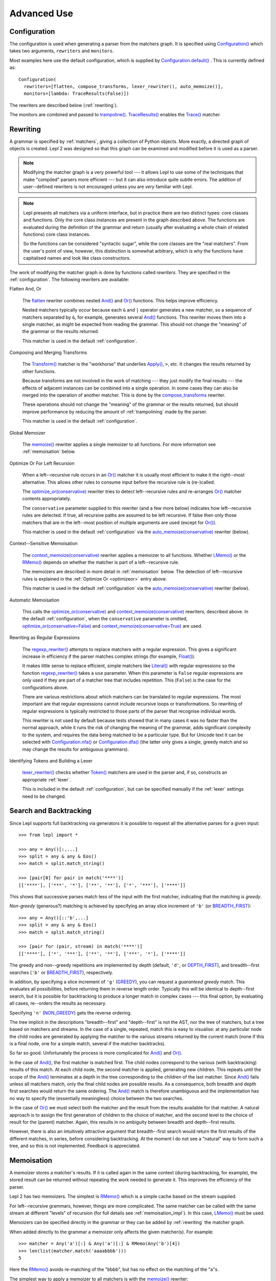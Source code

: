 
Advanced Use
============


.. index:: Configuration(), configuration, flatten(), compose_transforms(), auto_memoize(), default configuration
.. _configuration:

Configuration
-------------

The configuration is used when generating a parser from the matchers graph.
It is specified using `Configuration()
<api/redirect.html#lepl.config.Configuration>`_ which takes two arguments,
``rewriters`` and ``monitors``.

Most examples here use the default configuration, which is supplied by
`Configuration.default()
<api/redirect.html#lepl.config.Configuration.default>`_ .  This is currently
defined as::

  Configuration(
    rewriters=[flatten, compose_transforms, lexer_rewriter(), auto_memoize()],
    monitors=[lambda: TraceResults(False)])

The rewriters are described below (:ref:`rewriting`).

The monitors are combined and passed to `trampoline()
<api/redirect.html#lepl.parser.trampoline>`_.  `TraceResults() <api/redirect.html#lepl.trace.TraceResults>`_ enables the
`Trace() <api/redirect.html#lepl.matchers.monitor.Trace>`_ matcher.


.. index:: rewriting
.. _rewriting:

Rewriting
---------

A grammar is specified by :ref:`matchers`, giving a collection of Python
objects.  More exactly, a directed graph of objects is created.  Lepl 2 was
designed so that this graph can be examined and modified before it is used as
a parser.

.. note::

  Modifying the matcher graph is a very powerful tool --- it allows Lepl to
  use some of the techniques that make "compiled" parsers more efficient ---
  but it can also introduce quite subtle errors.  The addition of
  user--defined rewriters is not encouraged unless you are *very* familiar
  with Lepl.

.. note::

  Lepl presents all matchers via a uniform interface, but in practice there
  are two distinct types: core classes and functions.  Only the core class
  instances are present in the graph described above.  The functions are
  evaluated during the definition of the grammar and return (usually after
  evaluating a whole chain of related functions) core class instances.

  So the functions can be considered "syntactic sugar", while the core classes
  are the "real matchers".  From the user's point of view, however, this
  distinction is somewhat arbitrary, which is why the functions have
  capitalised names and look like class constructors.

The work of modifying the matcher graph is done by functions called
*rewriters*.  They are specified in the :ref:`configuration`.  The following
rewriters are available:


.. index:: flatten()

Flatten And, Or

  The `flatten <api/redirect.html#lepl.rewriters.flatten>`_ rewriter
  combines nested `And() <api/redirect.html#lepl.matchers.combine.And>`_ and `Or()
  <api/redirect.html#lepl.matchers.combine.Or>`_ functions.  This helps improve
  efficiency.

  Nested matchers typically occur because each ``&`` and ``|`` operator
  generates a new matcher, so a sequence of matchers separated by ``&``, for
  example, generates several `And() <api/redirect.html#lepl.matchers.combine.And>`_
  functions.  This rewriter moves them into a single matcher, as might be
  expected from reading the grammar.  This should not change the "meaning" of
  the grammar or the results returned.

  This matcher is used in the default :ref:`configuration`.


.. index:: compose_transforms()

Composing and Merging Transforms

  The `Transform() <api/redirect.html#lepl.functions.Transform>`_ matcher is
  the "workhorse" that underlies `Apply()
  <api/redirect.html#lepl.matchers.derived.Apply>`_, ``>``, etc.  It changes the
  results returned by other functions.

  Because transforms are not involved in the work of matching --- they just
  modify the final results --- the effects of adjacent instances can be
  combined into a single operation.  In some cases they can also be merged
  into the operation of another matcher.  This is done by the
  `compose_transforms <api/redirect.html#lepl.rewriters.compose_transforms>`_
  rewriter.

  These operations should not change the "meaning" of the grammar or the
  results returned, but should improve performance by reducing the amount of
  :ref:`trampolining` made by the parser.

  This matcher is used in the default :ref:`configuration`.


.. index:: memoize()

Global Memoizer

  The `memoize() <api/redirect.html#lepl.rewriters.memoize>`_ rewriter applies
  a single memoizer to all functions.  For more information see
  :ref:`memoisation` below.


.. index:: optimize_or()
.. _optimizeor:

Optimize Or For Left Recursion

  When a left--recursive rule occurs in an `Or()
  <api/redirect.html#lepl.matchers.combine.Or>`_ matcher it is usually most efficient
  to make it the right--most alternative.  This allows other rules to consume
  input before the recursive rule is (re-)called.

  The `optimize_or(conservative)
  <api/redirect.html#lepl.rewriters.optimize_or>`_ rewriter tries to detect
  left--recursive rules and re-arranges `Or()
  <api/redirect.html#lepl.matchers.combine.Or>`_ matcher contents appropriately.

  The ``conservative`` parameter supplied to this rewriter (and a few more
  below) indicates how left--recursive rules are detected.  If true, all
  recursive paths are assumed to be left recursive.  If false then only those
  matchers that are in the left--most position of multiple arguments are used
  (except for `Or() <api/redirect.html#lepl.matchers.combine.Or>`_).

  This matcher is used in the default :ref:`configuration` via the
  `auto_memoize(conservative)
  <api/redirect.html#lepl.rewriters.auto_memoize>`_ rewriter (below).


.. index:: context_memoize()

Context--Sensitive Memoisation

  The `context_memoize(conservative)
  <api/redirect.html#lepl.rewriters.context_memoize>`_ rewriter applies a
  memoizer to all functions.  Whether `LMemo()
  <api/redirect.html#lepl.memo.LMemo>`_ or the `RMemo()
  <api/redirect.html#lepl.memo.RMemo>`_ depends on whether the matcher is part
  of a left--recursive rule.

  The memoizers are described in more detail in :ref:`memoisation` below.  The
  detection of left--recursive rules is explained in the :ref:`Optimize Or
  <optimizeor>` entry above.

  This matcher is used in the default :ref:`configuration` via the
  `auto_memoize(conservative)
  <api/redirect.html#lepl.rewriters.auto_memoize>`_ rewriter (below).


.. index:: auto_memoize()

Automatic Memoisation

  This calls the `optimize_or(conservative)
  <api/redirect.html#lepl.rewriters.optimize_or>`_ and
  `context_memoize(conservative)
  <api/redirect.html#lepl.rewriters.context_memoize>`_ rewriters, described
  above.  In the default :ref:`configuration`, when the ``conservative``
  parameter is omitted, `optimize_or(conservative=False)
  <api/redirect.html#lepl.rewriters.optimize_or>`_ and
  `context_memoize(conservative=True)
  <api/redirect.html#lepl.rewriters.context_memoize>`_ are used.


.. index:: regexp_rewriter()

Rewriting as Regular Expressions

  The `regexp_rewriter()
  <api/redirect.html#lepl.regexp.rewriters.regexp_rewriter>`_ attempts to
  replace matchers with a regular expression.  This gives a significant
  increase in efficiency if the parser matches complex strings (for example,
  `Float() <api/redirect.html#lepl.matchers.derived.Float>`_).

  It makes little sense to replace efficient, simple matchers like `Literal()
  <api/redirect.html#lepl.matchers.core.Literal>`_ with regular expressions so the
  function `regexp_rewriter()
  <api/redirect.html#lepl.regexp.rewriters.regexp_rewriter>`_ takes a ``use``
  parameter.  When this parameter is ``False`` regular expressions are only
  used if they are part of a matcher tree that includes repetition.  This
  (``False``) is the case for the configurations above.

  There are various restrictions about which matchers can be translated to
  regular expressions.  The most important are that regular expressions cannot
  include recursive loops or transformations.  So rewriting of regular
  expressions is typically restricted to those parts of the parser that
  recognise individual words.
  
  This rewriter is not used by default because tests showed that in many cases
  it was no faster than the normal approach, while it runs the risk of
  changing the meaning of the grammar, adds significant complexity to the
  system, and requires the data being matched to be a particular type.  But
  for Unicode text it can be selected with `Configuration.nfa()
  <api/redirect.html#lepl.config.Configuration.nfa>`_ or `Configuration.dfa()
  <api/redirect.html#lepl.config.Configuration.dfa>`_ (the latter only gives a
  single, greedy match and so may change the results for ambiguous grammars).


.. index:: lexer_rewriter()

Identifying Tokens and Building a Lexer

  `lexer_rewriter() <api/redirect.html#lepl.lexer.rewriters.lexer_rewriter>`_
  checks whether `Token() <api/redirect.html#lepl.lexer.matchers.Token>`_ matchers are used in the parser and, if so,
  constructs an appropriate :ref:`lexer`.

  This is included in the default :ref:`configuration`, but can be specified
  manually if the :ref:`lexer` settings need to be changed.


.. index:: search, backtracking
.. _backtracking:

Search and Backtracking
-----------------------

Since Lepl supports full backtracking via generators it is possible to request
all the alternative parses for a given input::

  >>> from lepl import *

  >>> any = Any()[:,...]
  >>> split = any & any & Eos()
  >>> match = split.match_string()

  >>> [pair[0] for pair in match('****')]
  [['****'], ['***', '*'], ['**', '**'], ['*', '***'], ['****']]

This shows that successive parses match less of the input with the first
matcher, indicating that the matching is *greedy*.

*Non-greedy* (generous?) matching is achieved by specifying an array slice
increment of ``'b'`` (or `BREADTH_FIRST
<api/redirect.html#lepl.functions.BREADTH_FIRST>`_)::

  >>> any = Any()[::'b',...]
  >>> split = any & any & Eos()
  >>> match = split.match_string()

  >>> [pair for (pair, stream) in match('****')]
  [['****'], ['*', '***'], ['**', '**'], ['***', '*'], ['****']]

The greedy and non--greedy repetitions are implemented by depth (default,
``'d'``, or `DEPTH_FIRST <api/redirect.html#lepl.functions.DEPTH_FIRST>`_),
and breadth--first searches (``'b'`` or `BREADTH_FIRST
<api/redirect.html#lepl.functions.BREADTH_FIRST>`_), respectively.

In addition, by specifying a slice increment of ``'g'`` (`GREEDY
<api/redirect.html#lepl.functions.GREEDY>`_), you can request a *guaranteed
greedy* match.  This evaluates all possibilities, before returning them in
reverse length order.  Typically this will be identical to depth--first
search, but it is possible for backtracking to produce a longer match in
complex cases --- this final option, by evaluating all cases, re--orders the
results as necessary.

Specifying ``'n'`` (`NON_GREEDY
<api/redirect.html#lepl.functions.NON_GREEDY>`_) gets the reverse ordering.

The tree implicit in the descriptions "breadth--first" and "depth--first" is
not the AST, nor the tree of matchers, but a tree based on matchers and
streams.  In the case of a single, repeated, match this is easy to visualise:
at any particular node the child nodes are generated by applying the matcher
to the various streams returned by the current match (none if this is a final
node, one for a simple match, several if the matcher backtracks).

So far so good.  Unfortunately the process is more complicated for `And()
<api/redirect.html#lepl.matchers.combine.And>`_ and `Or()
<api/redirect.html#lepl.matchers.combine.Or>`_.

In the case of `And() <api/redirect.html#lepl.matchers.combine.And>`_, the first
matcher is matched first.  The child nodes correspond to the various (with
backtracking) results of this match.  At each child node, the second matcher
is applied, generating new children.  This repeats until the scope of the
`And() <api/redirect.html#lepl.matchers.combine.And>`_ terminates at a depth in the
tree corresponding to the children of the last matcher.  Since `And()
<api/redirect.html#lepl.matchers.combine.And>`_ fails unless all matchers match, only
the final child nodes are possible results.  As a consequence, both breadth
and depth first searches would return the same ordering.  The `And()
<api/redirect.html#lepl.matchers.combine.And>`_ match is therefore unambiguous and the
implementation has no way to specify the (essentially meaningless) choice
between the two searches.

In the case of `Or() <api/redirect.html#lepl.matchers.combine.Or>`_ we must select
both the matcher and the result from the results available for that matcher.
A natural approach is to assign the first generation of children to the choice
of matcher, and the second level to the choice of result for the (parent)
matcher.  Again, this results in no ambiguity between breadth and depth--first
results.

However, there is also an intuitively attractive argument that breadth--first
search would return the first results of the different matches, in series,
before considering backtracking.  At the moment I do not see a "natural" way
to form such a tree, and so this is not implemented.  Feedback is appreciated.


.. index:: memoisation, RMemo(), LMemo(), memoize(), ambiguous grammars, left-recursion, context_memoize(), auto_memoize()
.. _memoisation:

Memoisation
-----------

A memoizer stores a matcher's results.  If it is called again in the same
context (during backtracking, for example), the stored result can be returned
without repeating the work needed to generate it.  This improves the
efficiency of the parser.

Lepl 2 has two memoizers.  The simplest is `RMemo()
<api/redirect.html#lepl.memo.RMemo>`_ which is a simple cache based on the
stream supplied.

For left--recursive grammars, however, things are more complicated.  The same
matcher can be called with the same stream at different "levels" of recursion
(for full details see :ref:`memoisation_impl`).  In this case, `LMemo()
<api/redirect.html#lepl.memo.LMemo>`_ must be used.

Memoizers can be specified directly in the grammar or they can be added by
:ref:`rewriting` the matcher graph.  

When added directly to the grammar a memoizer only affects the given
matcher(s).  For example::

  >>> matcher = Any('a')[:] & Any('a')[:] & RMemo(Any('b')[4])
  >>> len(list(matcher.match('aaaabbbb')))
  5

Here the `RMemo() <api/redirect.html#lepl.memo.RMemo>`_ avoids re-matching of
the "bbbb", but has no effect on the matching of the "a"s.

.. _left_recursion:

The simplest way to apply a memoizer to all matchers is with the `memoize()
<api/redirect.html#lepl.rewriters.memoize>`_ rewriter::

  >>> class VerbPhrase(Node): pass
  >>> class DetPhrase(Node): pass
  >>> class SimpleTp(Node): pass
  >>> class TermPhrase(Node): pass
  >>> class Sentence(Node): pass

  >>> verb        = Literals('knows', 'respects', 'loves')         > 'verb'
  >>> join        = Literals('and', 'or')                          > 'join'
  >>> proper_noun = Literals('helen', 'john', 'pat')               > 'proper_noun'
  >>> determiner  = Literals('every', 'some')                      > 'determiner'
  >>> noun        = Literals('boy', 'girl', 'man', 'woman')        > 'noun'
        
  >>> verbphrase  = Delayed()
  >>> verbphrase += verb | (verbphrase // join // verbphrase)      > VerbPhrase
  >>> det_phrase  = determiner // noun                             > DetPhrase
  >>> simple_tp   = proper_noun | det_phrase                       > SimpleTp
  >>> termphrase  = Delayed()
  >>> termphrase += simple_tp | (termphrase // join // termphrase) > TermPhrase
  >>> sentence    = termphrase // verbphrase // termphrase & Eos() > Sentence
    
  >>> p = sentence.null_matcher(
  >>>         Configuration(rewriters=[memoize(LMemo)], 
  >>>                       monitors=[lambda: TraceResults(False)]))
  >>> len(list(p('every boy or some girl and helen and john or pat knows '
  >>>            'and respects or loves every boy or some girl and pat or '
  >>>            'john and helen')))
  392

This example is left--recursive and very ambiguous.  With `LMemo()
<api/redirect.html#lepl.memo.LMemo>`_ added to all matchers it can be parsed
with no problems.

It is also possible to use the `context_memoize()
<api/redirect.html#lepl.rewriters.context_memoize>`_ or `auto_memoize()
<api/redirect.html#lepl.rewriters.auto_memoize>`_ rewriters.  Both of these
attempt to detect left--recursive rules, so that the less efficient `LMemo()
<api/redirect.html#lepl.memo.LMemo>`_ is only used where necessary.

The default :ref:`configuration` uses `auto_memoize(conservative=False)
<api/redirect.html#lepl.rewriters.auto_memoize>`_, which should provide the
most efficient parser in most cases.  It is possible that some grammars will
need to use the more conservative algorithm to detect left--recursive loops,
via `auto_memoize(conservative=True)
<api/redirect.html#lepl.rewriters.auto_memoize>`_.

